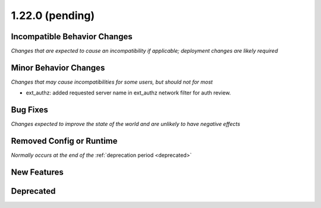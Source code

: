 1.22.0 (pending)
================

Incompatible Behavior Changes
-----------------------------
*Changes that are expected to cause an incompatibility if applicable; deployment changes are likely required*


Minor Behavior Changes
----------------------
*Changes that may cause incompatibilities for some users, but should not for most*

* ext_authz: added requested server name in ext_authz network filter for auth review.

Bug Fixes
---------
*Changes expected to improve the state of the world and are unlikely to have negative effects*


Removed Config or Runtime
-------------------------
*Normally occurs at the end of the* :ref:`deprecation period <deprecated>`


New Features
------------


Deprecated
----------

